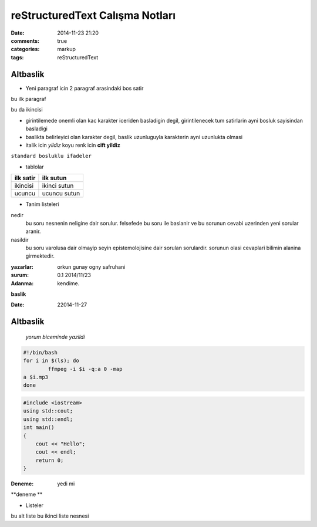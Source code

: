 ================================
reStructuredText Calışma Notları
================================

:date: 2014-11-23 21:20
:comments: true
:categories: markup
:tags: reStructuredText

Altbaslik
---------

- Yeni paragraf icin 2 paragraf arasindaki bos satir

bu ilk paragraf

bu da ikincisi

- girintilemede onemli olan kac karakter iceriden basladigin degil,
  girintilenecek tum satirlarin ayni bosluk sayisindan basladigi

- baslikta belirleyici olan karakter degil, baslik uzunluguyla karakterin
  ayni uzunlukta olmasi

- italik icin *yildiz* koyu renk icin **cift yildiz**

``standard bosluklu ifadeler``

- tablolar

============	===============================
ilk satir	ilk sutun
============	===============================
ikincisi	ikinci sutun

ucuncu		ucuncu sutun
============	===============================

- Tanim listeleri

nedir
    bu soru nesnenin neligine dair sorulur. felsefede bu soru ile
    baslanir ve bu sorunun cevabi uzerinden yeni sorular aranir.

nasildir
    bu soru varolusa dair olmayip seyin epistemolojisine dair sorulan
    sorulardir. sorunun olasi cevaplari bilimin alanina girmektedir.

:yazarlar:
    orkun gunay
    ogny
    safruhani

:surum: 0.1 2014/11/23
:Adanma: kendime.

**baslik**

:Date: 22014-11-27

Altbaslik
---------

        `yorum biceminde yazildi`


.. code:: sh

        #!/bin/bash
        for i in $(ls); do 
                ffmpeg -i $i -q:a 0 -map 
        a $i.mp3
        done

.. code:: cpp
  
    #include <iostream>
    using std::cout;
    using std::endl;
    int main()
    {
        cout << "Hello";
        cout << endl;
        return 0;
    }


:Deneme: yedi mi

**deneme **

* Listeler

bu alt liste
bu ikinci liste nesnesi
